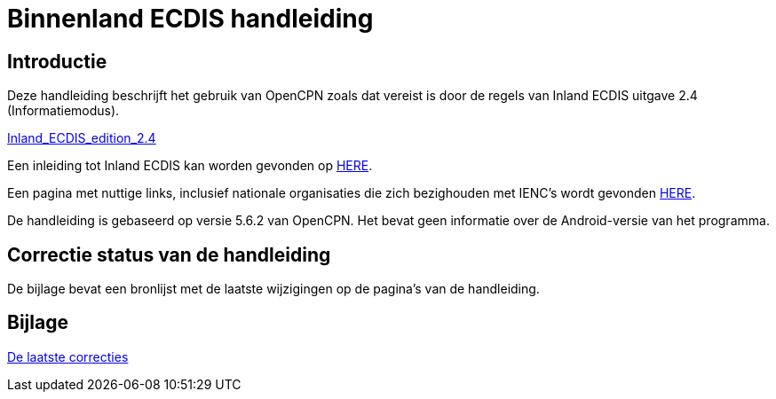 = Binnenland ECDIS handleiding

== Introductie

Deze handleiding beschrijft het gebruik van OpenCPN zoals dat vereist is door de regels van Inland ECDIS uitgave 2.4 (Informatiemodus).

link:https://unece.org/fileadmin/DAM/trans/doc/2015/sc3wp3/Presentation_WP3_-_Inland_ECDIS_edition_2.4.pdf[Inland_ECDIS_edition_2.4]

Een inleiding tot Inland ECDIS kan worden gevonden op https://www.ccr-zkr.org/files/documents/workshops/wrshp181011/Leaflet_Inland_ECDIS_nl.pdf[HERE].

Een pagina met nuttige links, inclusief nationale organisaties die zich bezighouden met IENC's wordt gevonden https://ienc.openecdis.org/links[HERE].

De handleiding is gebaseerd op versie 5.6.2 van OpenCPN. Het bevat geen informatie over de Android-versie van het programma.

== Correctie status van de handleiding

De bijlage bevat een bronlijst met de laatste wijzigingen op de pagina's van de handleiding.

== Bijlage

link:https://opencpn-manuals.github.io/inland-ecdis/manuals/en/sources.html[De laatste correcties]

